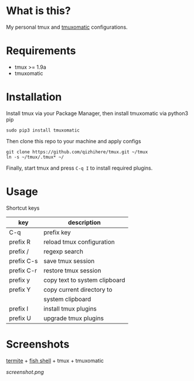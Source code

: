 * What is this?
  My personal tmux and [[https://github.com/oxidane/tmuxomatic.git][tmuxomatic]] configurations.

* Requirements

  + tmux >= 1.9a
  + tmuxomatic

* Installation
  Install tmux via your Package Manager, then install tmuxomatic via python3 pip

  : sudo pip3 install tmuxomatic

  Then clone this repo to your machine and apply configs

  : git clone https://github.com/qizhihere/tmux.git ~/tmux
  : ln -s ~/tmux/.tmux* ~/

  Finally, start tmux and press ~C-q I~ to install required plugins.

* Usage
  Shortcut keys

  | key        | description                   |
  |------------+-------------------------------|
  | C-q        | prefix key                    |
  | prefix R   | reload tmux configuration     |
  | prefix /   | regexp search                 |
  | prefix C-s | save tmux session             |
  | prefix C-r | restore tmux session          |
  | prefix y   | copy text to system clipboard |
  | prefix Y   | copy current directory to     |
  |            | system clipboard              |
  | prefix I   | install tmux plugins          |
  | prefix U   | upgrade tmux plugins          |

* Screenshots
  [[https://github.com/thestinger/termite.git][termite]] + [[http://fishshell.com/][fish shell]] + tmux + tmuxomatic
  #+caption: screenshot
  #+name: figure-8d40b4f7
  [[screenshot.png]]
